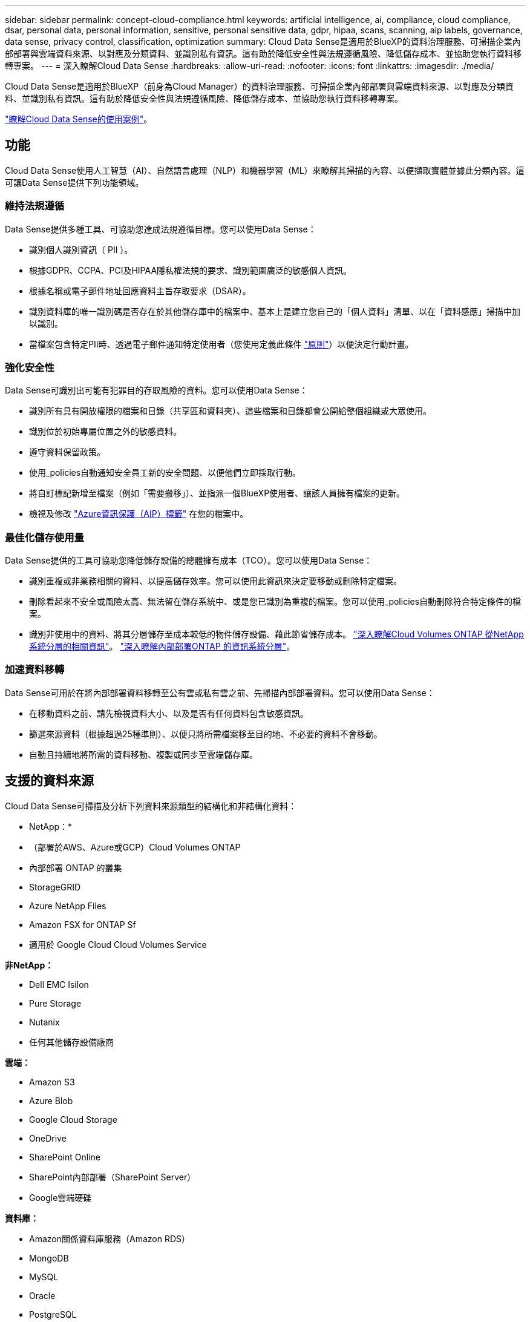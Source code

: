 ---
sidebar: sidebar 
permalink: concept-cloud-compliance.html 
keywords: artificial intelligence, ai, compliance, cloud compliance, dsar, personal data, personal information, sensitive, personal sensitive data, gdpr, hipaa, scans, scanning, aip labels, governance, data sense, privacy control, classification, optimization 
summary: Cloud Data Sense是適用於BlueXP的資料治理服務、可掃描企業內部部署與雲端資料來源、以對應及分類資料、並識別私有資訊。這有助於降低安全性與法規遵循風險、降低儲存成本、並協助您執行資料移轉專案。 
---
= 深入瞭解Cloud Data Sense
:hardbreaks:
:allow-uri-read: 
:nofooter: 
:icons: font
:linkattrs: 
:imagesdir: ./media/


[role="lead"]
Cloud Data Sense是適用於BlueXP（前身為Cloud Manager）的資料治理服務、可掃描企業內部部署與雲端資料來源、以對應及分類資料、並識別私有資訊。這有助於降低安全性與法規遵循風險、降低儲存成本、並協助您執行資料移轉專案。

https://bluexp.netapp.com/netapp-cloud-data-sense["瞭解Cloud Data Sense的使用案例"^]。



== 功能

Cloud Data Sense使用人工智慧（AI）、自然語言處理（NLP）和機器學習（ML）來瞭解其掃描的內容、以便擷取實體並據此分類內容。這可讓Data Sense提供下列功能領域。



=== 維持法規遵循

Data Sense提供多種工具、可協助您達成法規遵循目標。您可以使用Data Sense：

* 識別個人識別資訊（ PII ）。
* 根據GDPR、CCPA、PCI及HIPAA隱私權法規的要求、識別範圍廣泛的敏感個人資訊。
* 根據名稱或電子郵件地址回應資料主旨存取要求（DSAR）。
* 識別資料庫的唯一識別碼是否存在於其他儲存庫中的檔案中、基本上是建立您自己的「個人資料」清單、以在「資料感應」掃描中加以識別。
* 當檔案包含特定PII時、透過電子郵件通知特定使用者（您使用定義此條件 link:task-using-policies.html["原則"^]）以便決定行動計畫。




=== 強化安全性

Data Sense可識別出可能有犯罪目的存取風險的資料。您可以使用Data Sense：

* 識別所有具有開放權限的檔案和目錄（共享區和資料夾）、這些檔案和目錄都會公開給整個組織或大眾使用。
* 識別位於初始專屬位置之外的敏感資料。
* 遵守資料保留政策。
* 使用_policies自動通知安全員工新的安全問題、以便他們立即採取行動。
* 將自訂標記新增至檔案（例如「需要搬移」）、並指派一個BlueXP使用者、讓該人員擁有檔案的更新。
* 檢視及修改 https://azure.microsoft.com/en-us/services/information-protection/["Azure資訊保護（AIP）標籤"^] 在您的檔案中。




=== 最佳化儲存使用量

Data Sense提供的工具可協助您降低儲存設備的總體擁有成本（TCO）。您可以使用Data Sense：

* 識別重複或非業務相關的資料、以提高儲存效率。您可以使用此資訊來決定要移動或刪除特定檔案。
* 刪除看起來不安全或風險太高、無法留在儲存系統中、或是您已識別為重複的檔案。您可以使用_policies自動刪除符合特定條件的檔案。
* 識別非使用中的資料、將其分層儲存至成本較低的物件儲存設備、藉此節省儲存成本。 https://docs.netapp.com/us-en/cloud-manager-cloud-volumes-ontap/concept-data-tiering.html["深入瞭解Cloud Volumes ONTAP 從NetApp系統分層的相關資訊"^]。 https://docs.netapp.com/us-en/cloud-manager-tiering/concept-cloud-tiering.html["深入瞭解內部部署ONTAP 的資訊系統分層"^]。




=== 加速資料移轉

Data Sense可用於在將內部部署資料移轉至公有雲或私有雲之前、先掃描內部部署資料。您可以使用Data Sense：

* 在移動資料之前、請先檢視資料大小、以及是否有任何資料包含敏感資訊。
* 篩選來源資料（根據超過25種準則）、以便只將所需檔案移至目的地、不必要的資料不會移動。
* 自動且持續地將所需的資料移動、複製或同步至雲端儲存庫。




== 支援的資料來源

Cloud Data Sense可掃描及分析下列資料來源類型的結構化和非結構化資料：

* NetApp：*

* （部署於AWS、Azure或GCP）Cloud Volumes ONTAP
* 內部部署 ONTAP 的叢集
* StorageGRID
* Azure NetApp Files
* Amazon FSX for ONTAP Sf
* 適用於 Google Cloud Cloud Volumes Service


*非NetApp：*

* Dell EMC Isilon
* Pure Storage
* Nutanix
* 任何其他儲存設備廠商


*雲端：*

* Amazon S3
* Azure Blob
* Google Cloud Storage
* OneDrive
* SharePoint Online
* SharePoint內部部署（SharePoint Server）
* Google雲端硬碟


*資料庫：*

* Amazon關係資料庫服務（Amazon RDS）
* MongoDB
* MySQL
* Oracle
* PostgreSQL
* SAP HANA
* SQL Server （ MSSQL ）


Data Sense支援NFS 3.x、4.0及4.1版、以及CIFS 1.x、2.0、2.1及3.0版。



== 成本

* 使用Cloud Data Sense的成本取決於您要掃描的資料量。在BlueXP工作區中、Data Sense掃描的前1 TB資料是免費的30天。這包括所有工作環境和資料來源的所有資料。必須訂閱AWS、Azure或GCP Marketplace、或NetApp的BYOL授權、才能在該點之後繼續掃描資料。請參閱 https://bluexp.netapp.com/netapp-cloud-data-sense["定價"^] 以取得詳細資料。
+
link:task-licensing-datasense.html["瞭解如何取得Cloud Data Sense授權"^]。

* 若要在雲端上安裝Cloud Data Sense、必須部署雲端執行個體、這會導致雲端供應商在部署雲端執行個體時收取費用。請參閱 <<Cloud Data Sense執行個體,為每個雲端供應商部署的執行個體類型>>。如果您在內部部署系統上安裝Data Sense、則不需支付任何費用。
* Cloud Data Sense要求您部署了BlueXP Connector。在許多情況下、由於您在BlueXP中使用的其他儲存設備和服務、您已經擁有Connector。連接器執行個體會從部署該執行個體的雲端供應商收取費用。請參閱 https://docs.netapp.com/us-en/cloud-manager-setup-admin/task-install-connector-on-prem.html["為每個雲端供應商部署的執行個體類型"^]。如果您將連接器安裝在內部部署系統上、則無需支付任何費用。




=== 資料傳輸成本

資料傳輸成本取決於您的設定。如果Cloud Data Sense執行個體和資料來源位於相同的可用度區域和區域、則不會產生資料傳輸成本。但是如果Cloud Volumes ONTAP 資料來源（例如、不支援的系統或S3時段）位於_不同_可用度區域或區域、則您的雲端供應商會向您收取資料傳輸成本。如需詳細資料、請參閱以下連結：

* https://aws.amazon.com/ec2/pricing/on-demand/["AWS ： Amazon EC2 定價"^]
* https://azure.microsoft.com/en-us/pricing/details/bandwidth/["Microsoft Azure ：頻寬定價詳細資料"^]
* https://cloud.google.com/storage-transfer/pricing["Google Cloud：儲存傳輸服務定價"^]




== Cloud Data Sense執行個體

在雲端部署Data Sense時、BlueXP會將執行個體部署在連接器所在的同一子網路中。 https://docs.netapp.com/us-en/cloud-manager-setup-admin/concept-connectors.html["深入瞭解連接器。"^]

image:diagram_cloud_compliance_instance.png["顯示在雲端供應商中執行的BlueXP執行個體和Cloud Data Sense執行個體的圖表。"]

請注意下列關於預設執行個體的資訊：

* 在AWS中、Cloud Data Sense可在上執行 https://aws.amazon.com/ec2/instance-types/m6i/["m6i.4xlarge 執行個體"^] 搭配 500 GB GP2 磁碟。作業系統映像是Amazon Linux 2。
* 在Azure中、Cloud Data Sense可在上執行 link:https://docs.microsoft.com/en-us/azure/virtual-machines/dv3-dsv3-series#dsv3-series["Standard_D16s_v3 VM"^] 使用 500 GB 的 GiB 磁碟。作業系統映像是CentOS 7.9。
* 在GCP中、Cloud Data Sense可在上執行 link:https://cloud.google.com/compute/docs/general-purpose-machines#n2_machines["n2-Standard-16 VM"^] 使用 500 GB 的 GiB Standard 持續性磁碟。作業系統映像是CentOS 7.9。
* 在無法使用預設執行個體的區域中、 Data Sense 會在替代執行個體上執行。 link:reference-instance-types.html["請參閱替代執行個體類型"]。
* 此執行個體的名稱為 _CloudCompliance _ 、並以產生的雜湊（ UUID ）串聯在其中。例如： _CloudCompliance -16bb6564-38ad-4080-9a92-36f5fd2f71c7_
* 每個連接器只部署一個Data Sense執行個體。


您也可以在內部部署的Linux主機或偏好的雲端供應商的主機上部署Data Sense。無論您選擇哪種安裝方法、軟體的運作方式都完全相同。只要執行個體能夠存取網際網路、就會自動升級Data Sense軟體。


TIP: 由於Cloud Data Sense會持續掃描資料、因此執行個體應隨時保持執行狀態。



=== 使用較小的執行個體類型

您可以在CPU較少、RAM較少的系統上部署Data Sense、但使用這些功能較不強大的系統時會有一些限制。

[cols="18,26,56"]
|===
| 系統大小 | 規格 | 限制 


| 大型（預設） | 16 個 CPU 、 64 GB RAM 、 500 GB GiB SSD | 無 


| 中 | 8 個 CPU 、 32 GB RAM 、 200 GB SSD | 掃描速度較慢、最多只能掃描100萬個檔案。 


| 小 | 8 個 CPU 、 16 GB RAM 、 100 GB SSD | 與「中」相同的限制、加上識別能力 link:task-generating-compliance-reports.html#what-is-a-data-subject-access-request["資料主旨名稱"] 內部檔案已停用。 
|===
在 AWS 上的雲端部署 Data Sense 時、您可以選擇大型 / 中型 / 小型執行個體。在 Azure 或 GCP 中部署 Data Sense 時、如果您想要使用其中一個較小的系統、請寄送電子郵件至 ng-contact-data-sense@netapp.com 以取得協助。我們需要與您合作、以部署這些較小型的雲端組態。

在內部部署Data Sense時、只需使用規格較小的Linux主機即可。您不需要聯絡NetApp尋求協助。



== Cloud Data Sense的運作方式

在高層級、Cloud Data Sense的運作方式如下：

. 您可以在BlueXP中部署Data Sense執行個體。
. 您可以在一或多個資料來源上啟用高層對應或深度層級掃描。
. Data Sense會使用AI學習程序掃描資料。
. 您可以使用所提供的儀表板和報告工具、協助您達成法規遵循與治理目標。




== 掃描的運作方式

啟用Cloud Data Sense並選取您要掃描的磁碟區、儲存區、資料庫架構、OneDrive或SharePoint使用者資料之後、它會立即開始掃描資料、以識別個人和敏感資料。它會對應您的組織資料、分類每個檔案、並識別及擷取資料中的實體和預先定義的模式。掃描結果是個人資訊、敏感個人資訊、資料類別和檔案類型的索引。

Data Sense可掛載NFS和CIFS磁碟區、如同任何其他用戶端一樣連線至資料。NFS 磁碟區會自動以唯讀方式存取、而您需要提供 Active Directory 認證來掃描 CIFS 磁碟區。

image:diagram_cloud_compliance_scan.png["顯示在雲端供應商中執行的BlueXP執行個體和Cloud Data Sense執行個體的圖表。Data Sense執行個體會連線至NFS和CIFS磁碟區、S3儲存區、OneDrive帳戶和資料庫進行掃描。"]

在初始掃描之後、Data Sense會持續掃描您的資料、以偵測遞增變更（這也是為何務必保持執行個體的重要性）。

您可以在磁碟區層級、儲存庫層級、資料庫架構層級、OneDrive使用者層級和SharePoint網站層級啟用和停用掃描。



=== 對應掃描與分類掃描之間有何差異

Cloud Data Sense可讓您在選定的資料來源上執行一般的「對應」掃描。對應只提供資料的高層級總覽、而分類則提供資料的深度層級掃描。您可以很快在資料來源上完成對應、因為它不會存取檔案來查看內部資料。

許多使用者之所以喜歡這項功能、是因為他們想要快速掃描資料、找出需要更多研究的資料來源、然後只能針對需要的資料來源或磁碟區進行分類掃描。

下表顯示部分差異：

[cols="50,20,20"]
|===
| 功能 | 分類 | 對應 


| 掃描速度 | 慢 | 快速 


| 檔案類型和已用容量的清單 | 是的 | 是的 


| 檔案數量和已用容量 | 是的 | 是的 


| 檔案的存留時間和大小 | 是的 | 是的 


| 執行的能力 link:task-controlling-governance-data.html#data-mapping-report["資料對應報告"] | 是的 | 是的 


| 「資料調查」頁面可檢視檔案詳細資料 | 是的 | 否 


| 在檔案中搜尋名稱 | 是的 | 否 


| 建立 link:task-using-policies.html["原則"] 提供自訂搜尋結果 | 是的 | 否 


| 使用AIP標籤和狀態標籤來分類資料 | 是的 | 否 


| 複製、刪除及移動來源檔案 | 是的 | 否 


| 執行其他報告的能力 | 是的 | 否 
|===


=== 資料感應掃描資料的速度有多快

掃描速度會受到網路延遲、磁碟延遲、網路頻寬、環境大小和檔案發佈大小的影響。

* 執行對應掃描時、Data Sense可在每天100至150 Tib之間、每個掃描儀節點掃描資料。
* 執行分類掃描時、Data Sense可在每天15至40 Tib之間掃描每個掃描儀節點的資料。


link:task-deploy-compliance-onprem.html#install-data-sense-on-the-linux-host["深入瞭解如何部署多個掃描器節點來掃描資料"^]。



== Cloud Data Sense索引的資訊

Data Sense會收集、索引及指派類別給您的資料（檔案）。Data Sense索引的資料包括下列項目：

標準中繼資料:: Cloud Data Sense會收集有關檔案的標準中繼資料：檔案類型、檔案大小、建立和修改日期等。
個人資料:: 個人識別資訊、例如電子郵件地址、識別號碼或信用卡號碼。 link:task-controlling-private-data.html#viewing-files-that-contain-personal-data["深入瞭解個人資料"^]。
敏感的個人資料:: GDPR 及其他隱私權法規所定義的特殊敏感資訊類型、例如健康資料、族群來源或政治見解。 link:task-controlling-private-data.html#viewing-files-that-contain-sensitive-personal-data["深入瞭解敏感的個人資料"^]。
類別:: Cloud Data Sense會將掃描的資料分成不同類型的類別。類別是以 AI 分析每個檔案的內容和中繼資料為基礎的主題。 link:task-controlling-private-data.html#viewing-files-by-categories["深入瞭解類別"^]。
類型:: Cloud Data Sense會將掃描的資料取走、並依檔案類型加以細分。 link:task-controlling-private-data.html#viewing-files-by-file-types["深入瞭解類型"^]。
名稱實體辨識:: Cloud Data Sense使用AI從文件中擷取天然人士的姓名。 link:task-generating-compliance-reports.html#what-is-a-data-subject-access-request["瞭解如何回應資料主體存取要求"^]。




== 網路總覽

BlueXP部署Cloud Data Sense執行個體時、會有一個安全群組、可從Connector執行個體啟用傳入HTTP連線。

在SaaS模式下使用BlueXP時、會透過HTTPS連線至BlueXP、而在瀏覽器和Data Sense執行個體之間傳送的私有資料則會以端點對端點加密來保護、這表示NetApp和第三方無法讀取。

傳出規則已完全開啟。需要存取網際網路、才能安裝及升級Data Sense軟體、並傳送使用量標準。

如果您有嚴格的網路需求、 link:task-deploy-cloud-compliance.html#review-prerequisites["深入瞭解Cloud Data意義上的端點"^]。



== 使用者存取法規遵循資訊

指派給每位使用者的角色、可在BlueXP和Cloud Data範圍內提供不同的功能：

* *帳戶管理員*可管理所有工作環境的法規遵循設定及檢視法規遵循資訊。
* *工作區管理*只能管理具有存取權限的系統的法規遵循設定及檢視法規遵循資訊。如果Workspace管理程式無法存取BlueXP中的工作環境、則無法在「Data Sense（資料感測）」索引標籤中看到工作環境的任何法規遵循資訊。
* 具有* Compliance Viewer*角色的使用者只能檢視法規遵循資訊、並針對擁有存取權限的系統產生報告。這些使用者無法啟用 / 停用掃描磁碟區、儲存區或資料庫架構。這些使用者也無法複製、移動或刪除檔案。


https://docs.netapp.com/us-en/cloud-manager-setup-admin/reference-user-roles.html["深入瞭解BlueXP角色"^] 以及使用方法 https://docs.netapp.com/us-en/cloud-manager-setup-admin/task-managing-netapp-accounts.html#adding-users["新增具有特定角色的使用者"^]。
